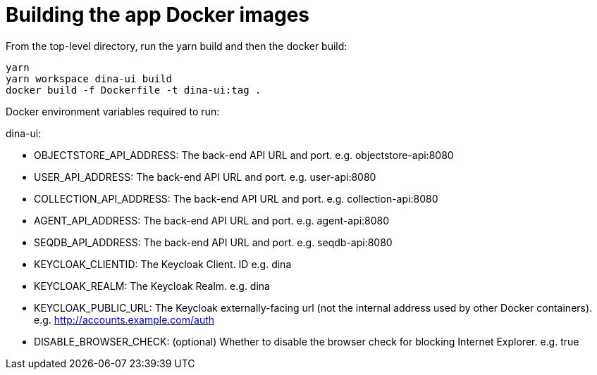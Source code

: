 = Building the app Docker images

From the top-level directory, run the yarn build and then the docker build:

[source,bash]
----
yarn
yarn workspace dina-ui build
docker build -f Dockerfile -t dina-ui:tag .
----

Docker environment variables required to run:

dina-ui:

* OBJECTSTORE_API_ADDRESS: The back-end API URL and port. e.g. objectstore-api:8080
* USER_API_ADDRESS: The back-end API URL and port. e.g. user-api:8080
* COLLECTION_API_ADDRESS: The back-end API URL and port. e.g. collection-api:8080
* AGENT_API_ADDRESS: The back-end API URL and port. e.g. agent-api:8080
* SEQDB_API_ADDRESS: The back-end API URL and port. e.g. seqdb-api:8080
* KEYCLOAK_CLIENTID: The Keycloak Client. ID e.g. dina
* KEYCLOAK_REALM: The Keycloak Realm. e.g. dina
* KEYCLOAK_PUBLIC_URL: The Keycloak externally-facing url
(not the internal address used by other Docker containers).
e.g. http://accounts.example.com/auth
* DISABLE_BROWSER_CHECK: (optional) Whether to disable the browser check for blocking Internet Explorer. e.g. true
